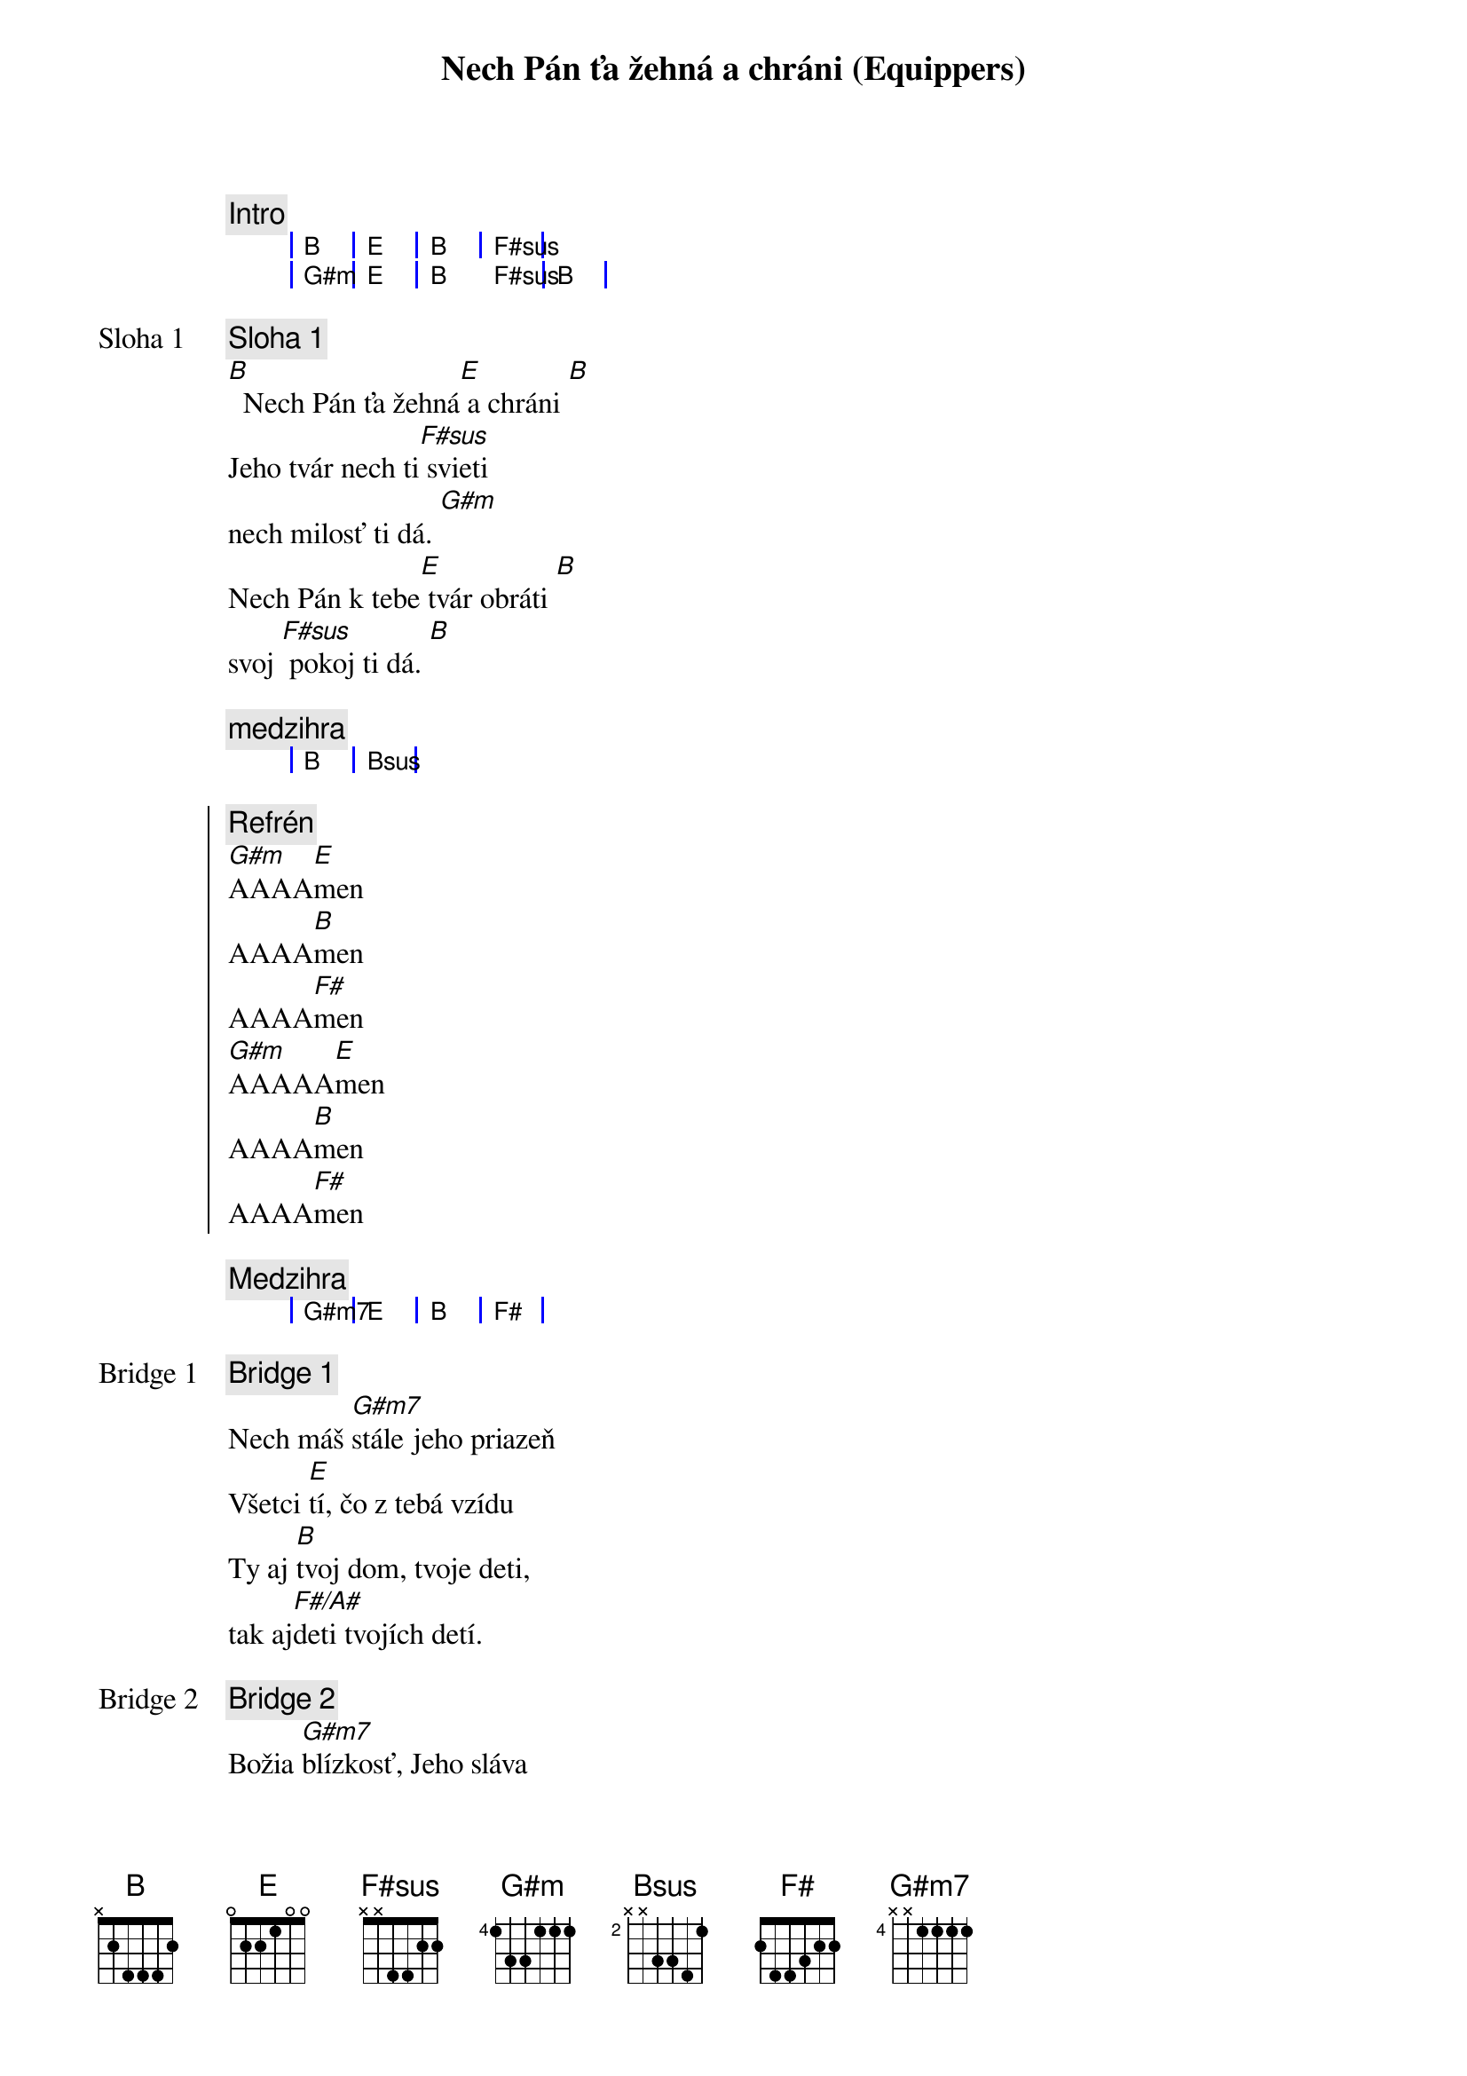 {title: Nech Pán ťa žehná a chráni (Equippers)}
{comment: Intro}
{sog}
| B | E | B | F#sus |
| G#m | E | B F#sus | B |
{eog}

{start_of_verse: Sloha 1}
{comment: Sloha 1}
[B]  Nech Pán ťa žehná[E] a chráni [B]
Jeho tvár nech ti[F#sus] svieti
nech milosť ti dá. [G#m]
Nech Pán k tebe[E] tvár obráti [B]
svoj [F#sus] pokoj ti dá. [B]
{end_of_verse}

{comment: medzihra}
{sog}
| B | Bsus |
{eog}

{start_of_chorus}
{comment: Refrén}
[G#m]AAAA[E]men
AAAA[B]men
AAAA[F#]men
[G#m]AAAAA[E]men
AAAA[B]men
AAAA[F#]men
{end_of_chorus}

{comment: Medzihra}
{sog}
| G#m7 | E | B | F# |
{eog}

{start_of_bridge: Bridge 1}
{comment: Bridge 1}
Nech máš [G#m7]stále jeho priazeň
Všetci [E]tí, čo z tebá vzídu
Ty aj [B]tvoj dom, tvoje deti,
tak aj[F#/A#]deti tvojích detí.
{end_of_bridge}

{start_of_bridge: Bridge 2}
{comment: Bridge 2}
Božia [G#m7]blízkosť, Jeho sláva
Nech ťa [E]stráži, s tebou kráča
V tvojom [B]vnútri, všade vôkol
s tebou [F#/A#]stále bude [F#]Boh tvoj
{end_of_bridge}

{start_of_bridge: Bridge 3}
{comment: Bridge 3}
Keď si [G#m7]líhaš, aj keď vstávaš,
kde [E]bývaš, kam kráčaš
Aj keď [B]žiališ, aj keď jasáš,
nech vždy [F#/A#]vieš, že Boh je za nás.

Boh je [G#m7]za nás, Boh je za nás,
Boh je [E]za nás, Boh je za nás,
Boh je [B]za nás, Boh je za náááááááá[F#]s,
{end_of_bridge}

{comment: Inštrumentál}
{sog}
| G#m7 | E | B | F# |
{eog}
